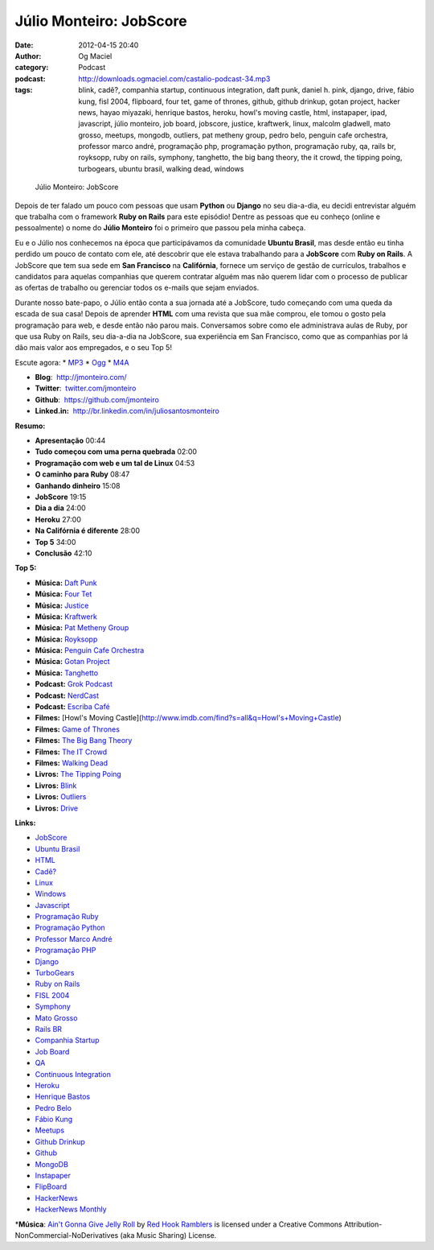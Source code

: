 Júlio Monteiro: JobScore
########################
:date: 2012-04-15 20:40
:author: Og Maciel
:category: Podcast
:podcast: http://downloads.ogmaciel.com/castalio-podcast-34.mp3
:tags: blink, cadê?, companhia startup, continuous integration, daft punk, daniel h.  pink, django, drive, fábio kung, fisl 2004, flipboard, four tet, game of thrones, github, github drinkup, gotan project, hacker news, hayao miyazaki, henrique bastos, heroku, howl's moving castle, html, instapaper, ipad, javascript, júlio monteiro, job board, jobscore, justice, kraftwerk, linux, malcolm gladwell, mato grosso, meetups, mongodb, outliers, pat metheny group, pedro belo, penguin cafe orchestra, professor marco andré, programação php, programação python, programação ruby, qa, rails br, royksopp, ruby on rails, symphony, tanghetto, the big bang theory, the it crowd, the tipping poing, turbogears, ubuntu brasil, walking dead, windows

.. figure:: {filename}/images/juliomonteiro.png
   :alt: Júlio Monteiro: JobScore

   Júlio Monteiro: JobScore

Depois de ter falado um pouco com pessoas que usam **Python** ou
**Django** no seu dia-a-dia, eu decidi entrevistar alguém que trabalha
com o framework **Ruby on Rails** para este episódio! Dentre as pessoas
que eu conheço (online e pessoalmente) o nome do **Júlio Monteiro** foi
o primeiro que passou pela minha cabeça.

Eu e o Júlio nos conhecemos na época que participávamos da comunidade
**Ubuntu Brasil**, mas desde então eu tinha perdido um pouco de contato
com ele, até descobrir que ele estava trabalhando para a **JobScore**
com **Ruby on Rails**. A JobScore que tem sua sede em **San Francisco**
na **Califórnia**, fornece um serviço de gestão de currículos, trabalhos
e candidatos para aquelas companhias que querem contratar alguém mas não
querem lidar com o processo de publicar as ofertas de trabalho ou
gerenciar todos os e-mails que sejam enviados.

Durante nosso bate-papo, o Júlio então conta a sua jornada até a
JobScore, tudo começando com uma queda da escada de sua casa! Depois de
aprender **HTML** com uma revista que sua mãe comprou, ele tomou o gosto
pela programação para web, e desde então não parou mais. Conversamos
sobre como ele administrava aulas de Ruby, por que usa Ruby on Rails,
seu dia-a-dia na JobScore, sua experiência em San Francisco, como que as
companhias por lá dão mais valor aos empregados, e o seu Top 5!

Escute agora: \*
`MP3 <http://downloads.ogmaciel.com/castalio-podcast-34.mp3>`__ \*
`Ogg <http://downloads.ogmaciel.com/castalio-podcast-34.ogg>`__ \*
`M4A <http://downloads.ogmaciel.com/castalio-podcast-34.m4a>`__

-  **Blog**:  http://jmonteiro.com/
-  **Twitter**:  `twitter.com/jmonteiro <http://twitter.com/jmonteiro>`__
-  **Github**:  https://github.com/jmonteiro
-  **Linked.in:**  http://br.linkedin.com/in/juliosantosmonteiro

**Resumo:**

-  **Apresentação** 00:44
-  **Tudo começou com uma perna quebrada** 02:00
-  **Programação com web e um tal de Linux** 04:53
-  **O caminho para Ruby** 08:47
-  **Ganhando dinheiro** 15:08
-  **JobScore** 19:15
-  **Dia a dia** 24:00
-  **Heroku** 27:00
-  **Na Califórnia é diferente** 28:00
-  **Top 5** 34:00
-  **Conclusão** 42:10

**Top 5:**

-  **Música:** `Daft Punk <http://www.last.fm/search?q=Daft+Punk>`__
-  **Música:** `Four Tet <http://www.last.fm/search?q=Four+Tet>`__
-  **Música:** `Justice <http://www.last.fm/search?q=Justice>`__
-  **Música:** `Kraftwerk <http://www.last.fm/search?q=Kraftwerk>`__
-  **Música:** `Pat Metheny Group <http://www.last.fm/search?q=Pat+Metheny+Group>`__
-  **Música:** `Royksopp <http://www.last.fm/search?q=Royksopp>`__
-  **Música:** `Penguin Cafe Orchestra <http://www.last.fm/search?q=Penguin+Cafe+Orchestra>`__
-  **Música:** `Gotan Project <http://www.last.fm/search?q=Gotan+Project>`__
-  **Música:** `Tanghetto <http://www.last.fm/search?q=Tanghetto>`__
-  **Podcast:** `Grok Podcast <http://grokpodcast.com/>`__
-  **Podcast:** `NerdCast <http://jovemnerd.ig.com.br/categoria/nerdcast/>`__
-  **Podcast:** `Escriba Café <http://www.escribacafe.com/>`__
-  **Filmes:** [Howl's Moving Castle](http://www.imdb.com/find?s=all&q=Howl's+Moving+Castle)
-  **Filmes:** `Game of Thrones <http://www.imdb.com/find?s=all&q=Game+of+Thrones>`__
-  **Filmes:** `The Big Bang Theory <http://www.imdb.com/find?s=all&q=The+Big+Bang+Theory>`__
-  **Filmes:** `The IT Crowd <http://www.imdb.com/find?s=all&q=The+IT+Crowd>`__
-  **Filmes:** `Walking Dead <http://www.imdb.com/find?s=all&q=Walking+Dead>`__
-  **Livros:** `The Tipping Poing <http://www.amazon.com/s/ref=nb_sb_noss?url=search-alias%3Dstripbooks&field-keywords=The+Tipping+Poing>`__
-  **Livros:** `Blink <http://www.amazon.com/s/ref=nb_sb_noss?url=search-alias%3Dstripbooks&field-keywords=Blink>`__
-  **Livros:** `Outliers <http://www.amazon.com/s/ref=nb_sb_noss?url=search-alias%3Dstripbooks&field-keywords=Outliers>`__
-  **Livros:** `Drive <http://www.amazon.com/s/ref=nb_sb_noss?url=search-alias%3Dstripbooks&field-keywords=Drive>`__

**Links:**

-  `JobScore <https://duckduckgo.com/?q=JobScore>`__
-  `Ubuntu Brasil <https://duckduckgo.com/?q=Ubuntu+Brasil>`__
-  `HTML <https://duckduckgo.com/?q=HTML>`__
-  `Cadê? <https://duckduckgo.com/?q=Cadê?>`__
-  `Linux <https://duckduckgo.com/?q=Linux>`__
-  `Windows <https://duckduckgo.com/?q=Windows>`__
-  `Javascript <https://duckduckgo.com/?q=Javascript>`__
-  `Programação Ruby <https://duckduckgo.com/?q=Programação+Ruby>`__
-  `Programação Python <https://duckduckgo.com/?q=Programação+Python>`__
-  `Professor Marco André <https://duckduckgo.com/?q=Professor+Marco+André>`__
-  `Programação PHP <https://duckduckgo.com/?q=Programação+PHP>`__
-  `Django <https://duckduckgo.com/?q=Django>`__
-  `TurboGears <https://duckduckgo.com/?q=TurboGears>`__
-  `Ruby on Rails <https://duckduckgo.com/?q=Ruby+on+Rails>`__
-  `FISL 2004 <https://duckduckgo.com/?q=FISL+2004>`__
-  `Symphony <https://duckduckgo.com/?q=Symphony>`__
-  `Mato Grosso <https://duckduckgo.com/?q=Mato+Grosso>`__
-  `Rails BR <https://duckduckgo.com/?q=Rails+BR>`__
-  `Companhia Startup <https://duckduckgo.com/?q=Companhia+Startup>`__
-  `Job Board <https://duckduckgo.com/?q=Job+Board>`__
-  `QA <https://duckduckgo.com/?q=QA>`__
-  `Continuous Integration <https://duckduckgo.com/?q=Continuous+Integration>`__
-  `Heroku <https://duckduckgo.com/?q=Heroku>`__
-  `Henrique Bastos <https://duckduckgo.com/?q=Henrique+Bastos>`__
-  `Pedro Belo <https://duckduckgo.com/?q=Pedro+Belo>`__
-  `Fábio Kung <https://duckduckgo.com/?q=Fábio+Kung>`__
-  `Meetups <https://duckduckgo.com/?q=Meetups>`__
-  `Github Drinkup <https://duckduckgo.com/?q=Github+Drinkup>`__
-  `Github <https://duckduckgo.com/?q=Github>`__
-  `MongoDB <https://duckduckgo.com/?q=MongoDB>`__
-  `Instapaper <http://www.instapaper.com/>`__
-  `FlipBoard <http://flipboard.com/>`__
-  `HackerNews <http://news.ycombinator.com/>`__
-  `HackerNews Monthly <http://hackermonthly.com/>`__

\*\ **Música**: `Ain't Gonna Give Jelly Roll <http://freemusicarchive.org/music/Red_Hook_Ramblers/Live__WFMU_on_Antique_Phonograph_Music_Program_with_MAC_Feb_8_2011/Red_Hook_Ramblers_-_12_-_Aint_Gonna_Give_Jelly_Roll>`__ by `Red Hook Ramblers <http://www.redhookramblers.com/>`__ is licensed under a Creative Commons Attribution-NonCommercial-NoDerivatives (aka Music Sharing) License.
